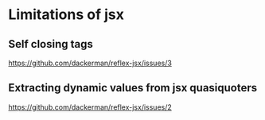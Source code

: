 * Limitations of jsx
** Self closing tags
   https://github.com/dackerman/reflex-jsx/issues/3
** Extracting dynamic values from jsx quasiquoters
   https://github.com/dackerman/reflex-jsx/issues/2
